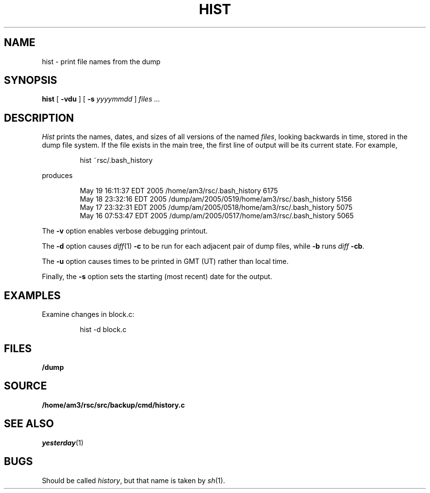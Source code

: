 .TH HIST 1
.SH NAME
hist \- print file names from the dump
.SH SYNOPSIS
.B hist
[
.B -vdu
] [
.B -s
.I yyyymmdd
]
.I files ...
.SH DESCRIPTION
.I Hist
prints the names, dates, and sizes of all versions of the named
.IR files ,
looking backwards in time,
stored in the dump file system.
If the file exists in the main tree, the first line of output will be its current state.
For example,
.IP
.EX
hist ~rsc/.bash_history
.EE
.PP
produces
.IP
.EX
.nf
May 19 16:11:37 EDT 2005 /home/am3/rsc/.bash_history 6175
May 18 23:32:16 EDT 2005 /dump/am/2005/0519/home/am3/rsc/.bash_history 5156
May 17 23:32:31 EDT 2005 /dump/am/2005/0518/home/am3/rsc/.bash_history 5075
May 16 07:53:47 EDT 2005 /dump/am/2005/0517/home/am3/rsc/.bash_history 5065
.fi
.EE
.PP
The
.B -v
option enables verbose debugging printout.
.PP
The 
.B -d
option causes
.IR diff (1)
.B -c
to be run for each adjacent pair of dump files, while
.B -b
runs
.IR diff
.BR -cb .
.PP
The
.B -u
option causes times to be printed in GMT (UT) rather than local time.
.PP
Finally, the
.B -s
option
sets the starting (most recent) date for the output.
.SH EXAMPLES
.PP
Examine changes in block.c:
.IP
.EX
hist -d block.c
.EE
.SH FILES
.B /dump
.SH SOURCE
.B /home/am3/rsc/src/backup/cmd/history.c
.SH SEE ALSO
.IR yesterday (1)
.SH BUGS
Should be called
.IR history ,
but
that name is taken by
.IR sh (1).
